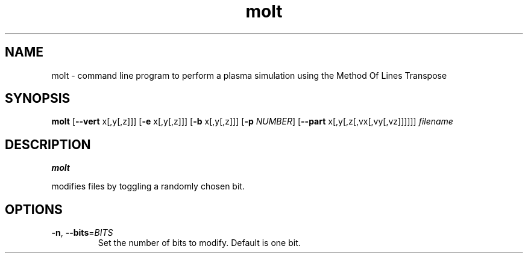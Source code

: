 .TH molt 1
.SH NAME
molt
\- command line program to perform a plasma simulation using the Method Of
Lines Transpose
.SH SYNOPSIS
.B molt
[\fB\-\-vert\fR x[,y[,z]]] [\fB\-e\fR x[,y[,z]]] [\fB\-b\fR x[,y[,z]]]
[\fB-p\fR \fINUMBER\fR] [\fB\-\-part\fR x[,y[,z[,vx[,vy[,vz]]]]]]
.IR filename

.SH DESCRIPTION
.B molt

modifies files by toggling a randomly chosen bit.
.SH OPTIONS
.TP
.BR \-n ", " \-\-bits =\fIBITS\fR
Set the number of bits to modify.
Default is one bit.
